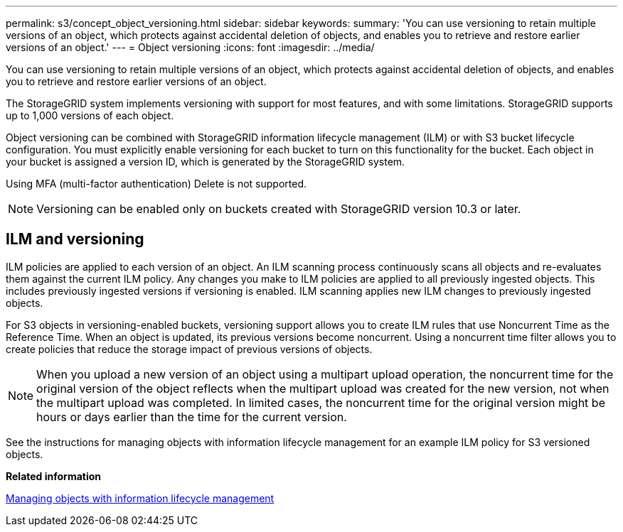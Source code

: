 ---
permalink: s3/concept_object_versioning.html
sidebar: sidebar
keywords: 
summary: 'You can use versioning to retain multiple versions of an object, which protects against accidental deletion of objects, and enables you to retrieve and restore earlier versions of an object.'
---
= Object versioning
:icons: font
:imagesdir: ../media/

[.lead]
You can use versioning to retain multiple versions of an object, which protects against accidental deletion of objects, and enables you to retrieve and restore earlier versions of an object.

The StorageGRID system implements versioning with support for most features, and with some limitations. StorageGRID supports up to 1,000 versions of each object.

Object versioning can be combined with StorageGRID information lifecycle management (ILM) or with S3 bucket lifecycle configuration. You must explicitly enable versioning for each bucket to turn on this functionality for the bucket. Each object in your bucket is assigned a version ID, which is generated by the StorageGRID system.

Using MFA (multi-factor authentication) Delete is not supported.

NOTE: Versioning can be enabled only on buckets created with StorageGRID version 10.3 or later.

== ILM and versioning

ILM policies are applied to each version of an object. An ILM scanning process continuously scans all objects and re-evaluates them against the current ILM policy. Any changes you make to ILM policies are applied to all previously ingested objects. This includes previously ingested versions if versioning is enabled. ILM scanning applies new ILM changes to previously ingested objects.

For S3 objects in versioning-enabled buckets, versioning support allows you to create ILM rules that use Noncurrent Time as the Reference Time. When an object is updated, its previous versions become noncurrent. Using a noncurrent time filter allows you to create policies that reduce the storage impact of previous versions of objects.

NOTE: When you upload a new version of an object using a multipart upload operation, the noncurrent time for the original version of the object reflects when the multipart upload was created for the new version, not when the multipart upload was completed. In limited cases, the noncurrent time for the original version might be hours or days earlier than the time for the current version.

See the instructions for managing objects with information lifecycle management for an example ILM policy for S3 versioned objects.

*Related information*

http://docs.netapp.com/sgws-115/topic/com.netapp.doc.sg-ilm/home.html[Managing objects with information lifecycle management]
